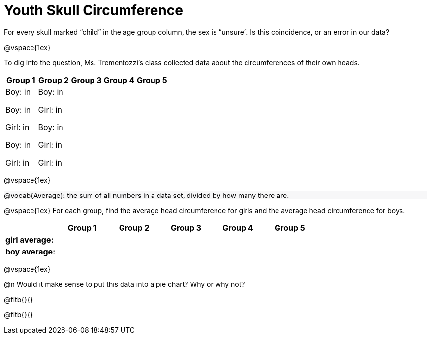 = Youth Skull Circumference

++++
<style>
#content .forceShading { background-color: #f7f7f8; }
</style>
++++

For every skull marked “child” in the age group column, the sex is “unsure”.  Is this coincidence, or an error in our data?

@vspace{1ex}

To dig into the question, Ms. Trementozzi's class collected data about the circumferences of their own heads.

[cols="1a, 1a, 1a, 1a, 1a", options="header"]
|===
| Group 1 
| Group 2
| Group 3
| Group 4
| Group 5

| 
Boy: in 

Boy: in

Girl: in

Boy: in 

Girl: in

|

Boy: in

Girl: in

Boy: in 

Girl: in

Girl: in

|
|
|
|===

@vspace{1ex}

[.forceShading]
--
@vocab{Average}: the sum of all numbers in a data set, divided by how many there are.
--

@vspace{1ex}
For each group, find the average head circumference for girls and the average head circumference for boys.

[cols="1a, 1a, 1a, 1a, 1a, 1a", options="header"]
|===
| 
| Group 1 
| Group 2
| Group 3
| Group 4
| Group 5

| *girl average:*
|
|
|
|
|

| *boy average:*
|
|
|
|
|

|===

@vspace{1ex}

@n Would it make sense to put this data into a pie chart? Why or why not?

@fitb{}{}

@fitb{}{}








